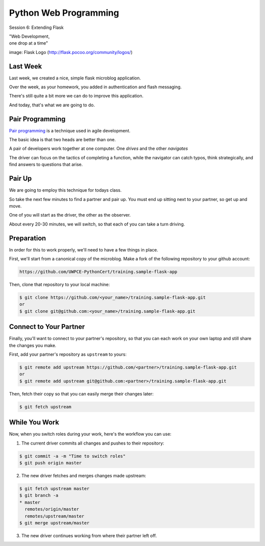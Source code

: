 Python Web Programming
======================

.. image:: img/flask_cover.png
    :align: left
    :width: 50%

Session 6: Extending Flask

.. class:: intro-blurb right

| "Web Development,
| one drop at a time"

.. class:: image-credit

image: Flask Logo (http://flask.pocoo.org/community/logos/)


Last Week
---------

Last week, we created a nice, simple flask microblog application.

.. class:: incremental

Over the week, as your homework, you added in authentication and flash
messaging.

.. class:: incremental

There's still quite a bit more we can do to improve this application.

.. class:: incremental

And today, that's what we are going to do.


Pair Programming
----------------

`Pair programming <http://en.wikipedia.org/wiki/Pair_programming>`_ is a
technique used in agile development.

.. class:: incremental

The basic idea is that two heads are better than one.

.. class:: incremental

A pair of developers work together at one computer. One *drives* and the other
*navigates*

.. class:: incremental

The driver can focus on the tactics of completing a function, while the
navigator can catch typos, think strategically, and find answers to questions
that arise.


Pair Up
-------

We are going to employ this technique for todays class.

.. class:: incremental

So take the next few minutes to find a partner and pair up. You must end up
sitting next to your partner, so get up and move.

.. class:: incremental

One of you will start as the driver, the other as the observer.

.. class:: incremental

About every 20-30 minutes, we will switch, so that each of you can take a turn
driving.


Preparation
-----------

In order for this to work properly, we'll need to have a few things in place.

.. container:: incremental small

    First, we'll start from a canonical copy of the microblog.  Make a fork of
    the following repository to your github account:

    .. code-block::
        :class: small

        https://github.com/UWPCE-PythonCert/training.sample-flask-app

.. container:: incremental small

    Then, clone that repository to your local machine:

    .. code-block:: bash
        :class: small

        $ git clone https://github.com/<your_name>/training.sample-flask-app.git
        or
        $ git clone git@github.com:<your_name>/training.sample-flask-app.git

Connect to Your Partner
-----------------------

Finally, you'll want to connect to your partner's repository, so that you can
each work on your own laptop and still share the changes you make.

.. container:: incremental small

    First, add your partner's repository as ``upstream`` to yours:

    .. code-block:: bash
        :class: small

        $ git remote add upstream https://github.com/<partner>/training.sample-flask-app.git
        or
        $ git remote add upstream git@github.com:<partner>/training.sample-flask-app.git

.. container:: incremental small

    Then, fetch their copy so that you can easily merge their changes later:

    .. code-block:: bash
        :class: small

        $ git fetch upstream

While You Work
--------------

.. class:: small

Now, when you switch roles during your work, here's the workflow you can use:

.. class:: small

1. The current driver commits all changes and pushes to their repository:

.. code-block:: bash
    :class: small

    $ git commit -a -m "Time to switch roles"
    $ git push origin master

.. class:: small

2. The new driver fetches and merges changes made upstream:

.. code-block:: bash
    :class: small

    $ git fetch upstream master
    $ git branch -a
    * master
      remotes/origin/master
      remotes/upstream/master
    $ git merge upstream/master

.. class:: small

3. The new driver continues working from where their partner left off.
